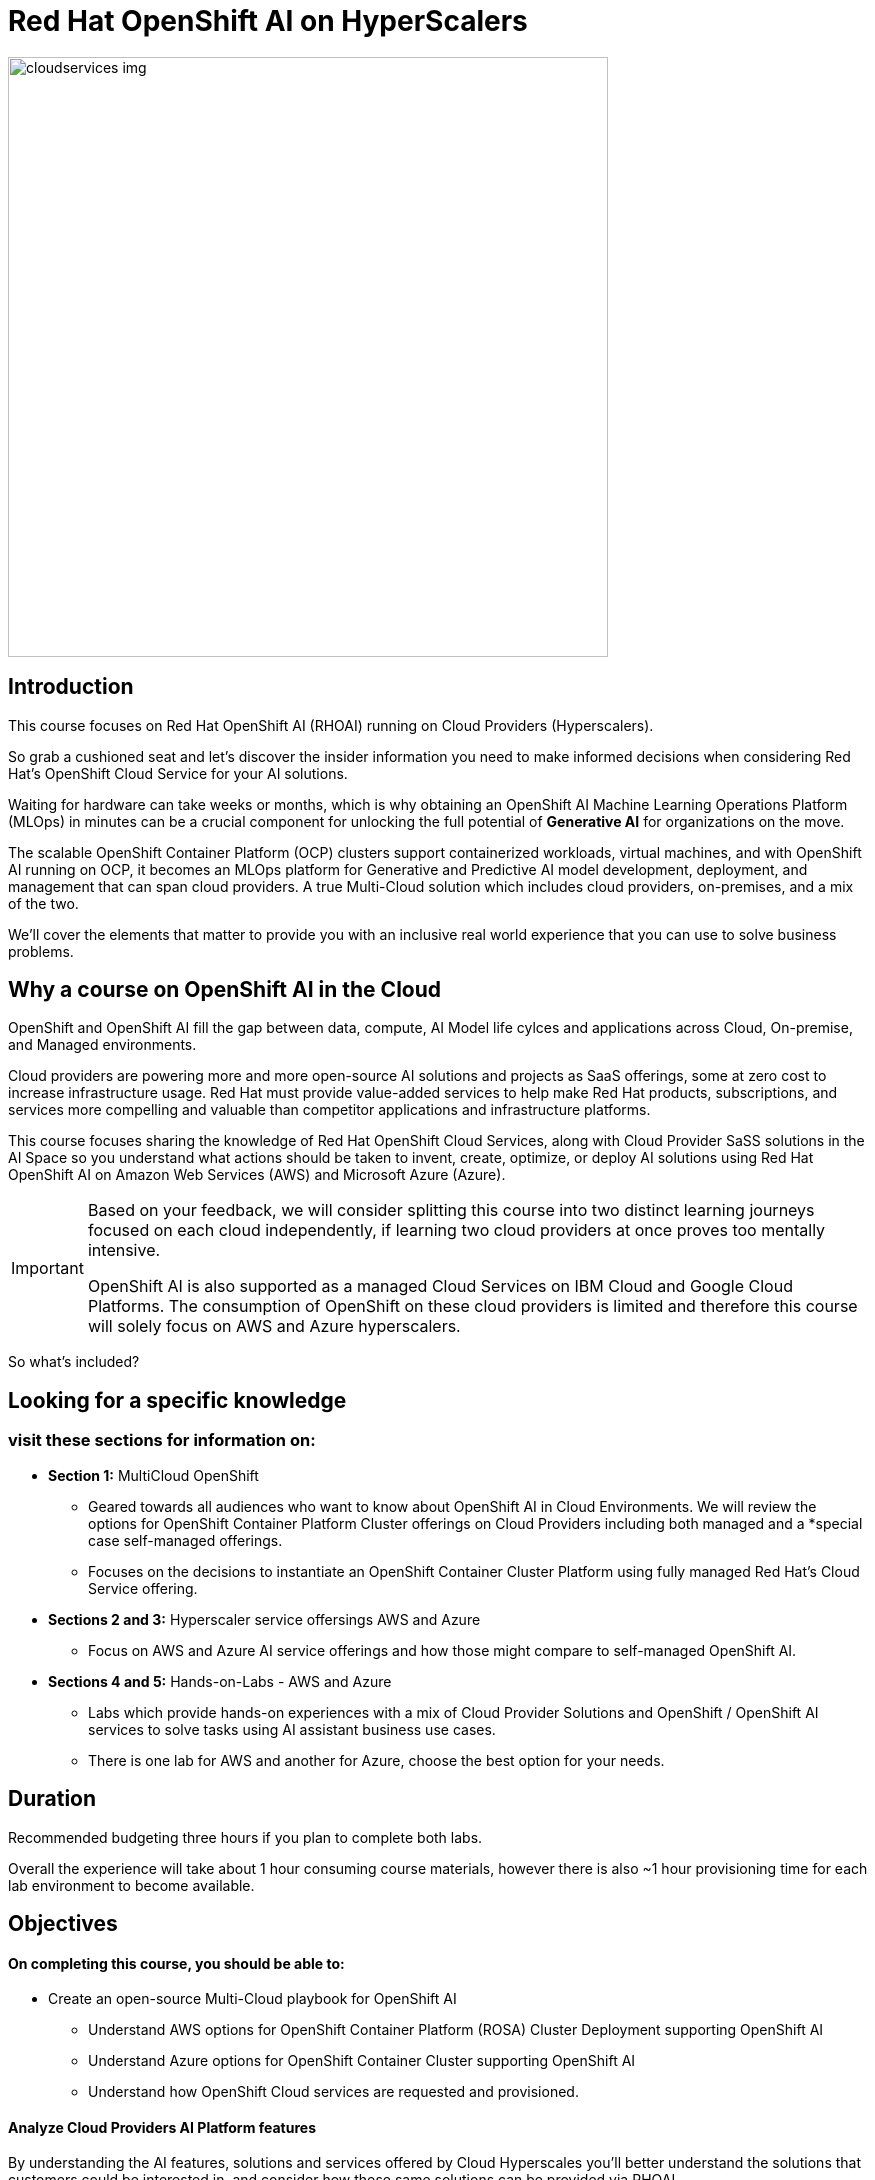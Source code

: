 = Red Hat OpenShift AI on HyperScalers
:navtitle: Home


image::cloudservices_img.png[width=600]

== Introduction

This course focuses on Red Hat OpenShift AI (RHOAI) running on Cloud Providers (Hyperscalers). 

So grab a cushioned seat and let's discover the insider information you need to make informed decisions when considering Red Hat's OpenShift Cloud Service for your AI solutions.


Waiting for hardware can take weeks or months, which is why obtaining an OpenShift AI Machine Learning Operations Platform (MLOps) in minutes can be a crucial component for unlocking the full potential of *Generative AI* for organizations on the move.

The scalable OpenShift Container Platform (OCP) clusters support containerized workloads, virtual machines, and with OpenShift AI running on OCP, it becomes an MLOps platform for Generative and Predictive AI model development, deployment, and management that can span cloud providers. A true Multi-Cloud solution which includes cloud providers, on-premises, and a mix of the two.

We'll cover the elements that matter to provide you with an inclusive real world experience that you can use to solve business problems.


== Why a course on OpenShift AI in the Cloud

OpenShift and OpenShift AI fill the gap between data, compute, AI Model life cylces and applications across Cloud, On-premise, and Managed environments.

Cloud providers are powering more and more open-source AI solutions and projects as SaaS offerings, some  at zero cost to increase infrastructure usage. Red Hat must provide value-added services to help make Red Hat products, subscriptions, and services more compelling and valuable than competitor applications and infrastructure platforms.

This course focuses sharing the knowledge of Red Hat OpenShift Cloud Services, along with Cloud Provider SaSS solutions in the AI Space so you understand what actions should be taken to invent, create, optimize, or deploy AI solutions using Red Hat OpenShift AI on Amazon Web Services (AWS) and Microsoft Azure (Azure).  

[IMPORTANT]
====
Based on your feedback, we will consider splitting this course into two distinct learning journeys focused on each cloud independently, if learning two cloud providers at once proves too mentally intensive. 

OpenShift AI is also supported as a managed Cloud Services on IBM Cloud and Google Cloud Platforms. The consumption of OpenShift on these cloud providers is limited and therefore this course will solely focus on AWS and Azure hyperscalers. 
====

So what's included?

== Looking for a specific knowledge

=== visit these sections for information on:

  * *Section 1:* MultiCloud OpenShift
  
  **  Geared towards all audiences who want to know about OpenShift AI in Cloud Environments.   We will review the options for OpenShift Container Platform Cluster offerings on Cloud Providers including both managed and a *special case self-managed offerings. 

  ** Focuses on the decisions to instantiate an OpenShift Container Cluster Platform using fully managed Red Hat's Cloud Service offering. 

 * *Sections 2 and 3:*  Hyperscaler service offersings AWS and Azure
 ** Focus on AWS and Azure AI service offerings and how those might compare to self-managed OpenShift AI. 

 * *Sections 4 and 5:* Hands-on-Labs - AWS and Azure

** Labs which provide hands-on experiences with a mix of Cloud Provider Solutions and OpenShift / OpenShift AI services to solve tasks using AI assistant business use cases.  
** There is one lab for AWS and another for Azure, choose the best option for your needs. 


== Duration 

Recommended budgeting three hours if you plan to complete both labs.

Overall the experience will take about 1 hour consuming course materials, however there is also ~1 hour provisioning time for each lab environment to become available. 

== Objectives

==== On completing this course, you should be able to:

  * Create an open-source Multi-Cloud playbook for OpenShift AI 
 ** Understand AWS options for OpenShift Container Platform (ROSA) Cluster Deployment supporting OpenShift AI
 ** Understand Azure options for OpenShift Container Cluster supporting OpenShift AI
 ** Understand how OpenShift Cloud services are requested and provisioned.


==== Analyze Cloud Providers AI Platform features

By understanding the AI features, solutions and services offered by Cloud Hyperscales you'll better understand the solutions that customers could be interested in, and consider how those same solutions can be provided via RHOAI.  

 * Overview of AWS AI Services
  ** SageMaker   |  BedRock   |   AWS Trainium   |   AWS Inferentia   |   EC2 Ultra Clusters 
  ** Amazon Q   |   AWS App Studio   |   PartyTock on Amazon BedRock

 * Overview of Azure Services and their integration with OpenShift AI. 
  ** Azure OpenAI Service   |   Azure AI Search   |   Azure AI Content Safety
  ** Azure AI Vision   |   PHI Small Language Model

==== 2 Labs Environments Azure and AWS *

Azure - Interacting with Azure OpenAI Service using Front End App hosted in OpenShift 
 * expose how easy it is to run a model service on cloud provider
 * expose the cost per hour.
 * expose the time to value

AWS - starting from an OpenShift Cluster 
 ** Use GUI to installation OpenShift AI
 ** Deploy RAG Environment
 ** populate database with documentation exports
 ** Deploy AI Model Runtime

// -- updates to lab environment for serving an AI model
// -- Utilize portions of podman ai to RHOAI and reference

*Appendix - reference additional learning Aid*

-  GitOps Deployments of AI Services and integration with OpenShift AI ??
-  New Lab Environment created using Code Files - CLI Commands - Showing how automation would work. 

== Prerequisites

This course assumes that you have the following prior experience:

* Experience with navigating cloud provider dashboards (consoles) and service offerings
* Understanding of Cloud Provider Marketplace & Solution purchasing / accounts / billing / subscriptions
* Knowledge of Kubernetes which is the underlying technology of OpenShift and OpenShift AI
* https://training-lms.redhat.com/sso/saml/auth/rhlpint?RelayState=deeplinkoffering%3D57857936[The *OpenShift Cloud Services Opportunity* course in the Red Hat LMS]

